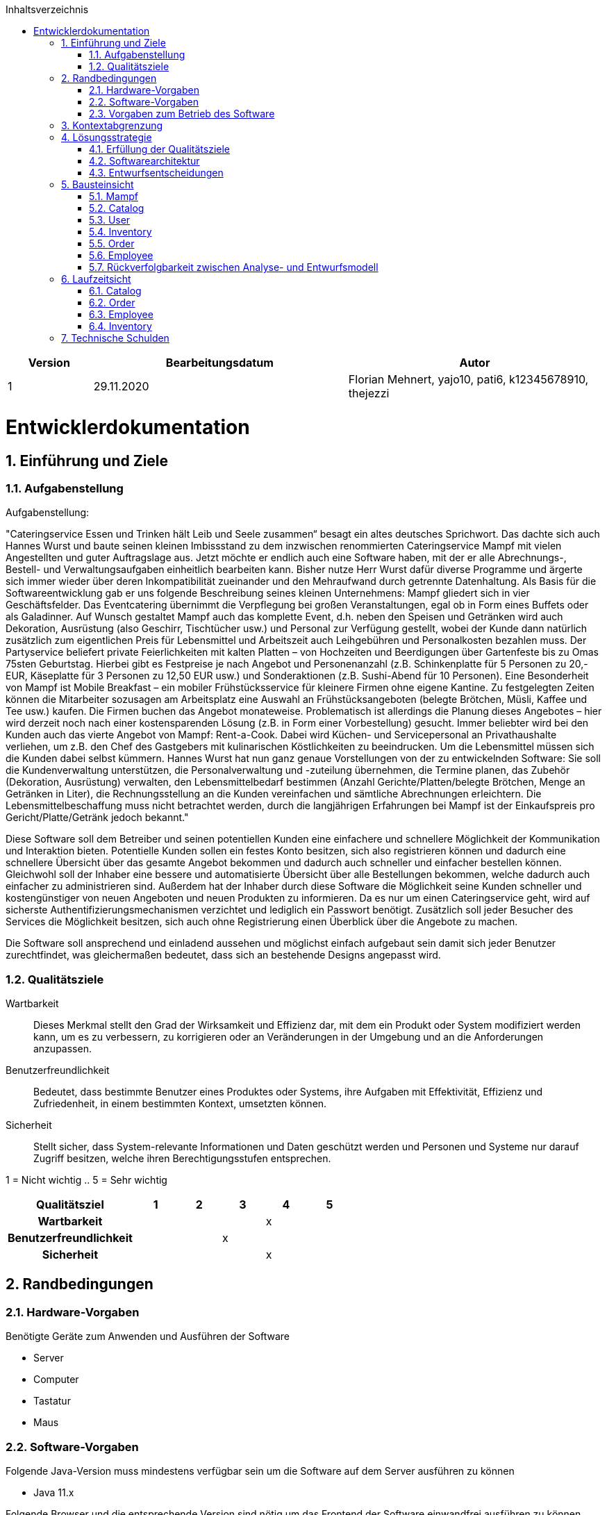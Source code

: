 :project_name: Mampf
:doctype: book
:icons: font
:source-highlighter: highlightjs
:numbered:
:toc:
:toc-title: Inhaltsverzeichnis

[options="header"]
[cols="1, 3, 3"]
|===
|Version | Bearbeitungsdatum   | Autor 
|1	|  29.11.2020| Florian Mehnert, yajo10, pati6, k12345678910, thejezzi
|===

= Entwicklerdokumentation

toc::[]

== Einführung und Ziele

=== Aufgabenstellung
Aufgabenstellung: 

"Cateringservice
Essen und Trinken hält Leib und Seele zusammen“ besagt ein altes deutsches Sprichwort.
Das dachte sich auch Hannes Wurst und baute seinen kleinen Imbissstand zu dem inzwischen
renommierten Cateringservice Mampf mit vielen Angestellten und guter Auftragslage aus.
Jetzt möchte er endlich auch eine Software haben, mit der er alle Abrechnungs-, Bestell- und
Verwaltungsaufgaben einheitlich bearbeiten kann. Bisher nutze Herr Wurst dafür diverse
Programme und ärgerte sich immer wieder über deren Inkompatibilität zueinander und den
Mehraufwand durch getrennte Datenhaltung. Als Basis für die Softwareentwicklung gab er
uns folgende Beschreibung seines kleinen Unternehmens:
Mampf gliedert sich in vier Geschäftsfelder. Das Eventcatering übernimmt die Verpflegung
bei großen Veranstaltungen, egal ob in Form eines Buffets oder als Galadinner. Auf Wunsch
gestaltet Mampf auch das komplette Event, d.h. neben den Speisen und Getränken wird auch
Dekoration, Ausrüstung (also Geschirr, Tischtücher usw.) und Personal zur Verfügung
gestellt, wobei der Kunde dann natürlich zusätzlich zum eigentlichen Preis für Lebensmittel
und Arbeitszeit auch Leihgebühren und Personalkosten bezahlen muss. Der Partyservice
beliefert private Feierlichkeiten mit kalten Platten – von Hochzeiten und Beerdigungen über
Gartenfeste bis zu Omas 75sten Geburtstag. Hierbei gibt es Festpreise je nach Angebot und
Personenanzahl (z.B. Schinkenplatte für 5 Personen zu 20,- EUR, Käseplatte für 3 Personen
zu 12,50 EUR usw.) und Sonderaktionen (z.B. Sushi-Abend für 10 Personen). Eine
Besonderheit von Mampf ist Mobile Breakfast – ein mobiler Frühstücksservice für kleinere
Firmen ohne eigene Kantine. Zu festgelegten Zeiten können die Mitarbeiter sozusagen am
Arbeitsplatz eine Auswahl an Frühstücksangeboten (belegte Brötchen, Müsli, Kaffee und Tee
usw.) kaufen. Die Firmen buchen das Angebot monateweise. Problematisch ist allerdings die
Planung dieses Angebotes – hier wird derzeit noch nach einer kostensparenden Lösung (z.B.
in Form einer Vorbestellung) gesucht. Immer beliebter wird bei den Kunden auch das vierte
Angebot von Mampf: Rent-a-Cook. Dabei wird Küchen- und Servicepersonal an
Privathaushalte verliehen, um z.B. den Chef des Gastgebers mit kulinarischen Köstlichkeiten
zu beeindrucken. Um die Lebensmittel müssen sich die Kunden dabei selbst kümmern.
Hannes Wurst hat nun ganz genaue Vorstellungen von der zu entwickelnden Software: Sie
soll die Kundenverwaltung unterstützen, die Personalverwaltung und -zuteilung übernehmen,
die Termine planen, das Zubehör (Dekoration, Ausrüstung) verwalten, den
Lebensmittelbedarf bestimmen (Anzahl Gerichte/Platten/belegte Brötchen, Menge an
Getränken in Liter), die Rechnungsstellung an die Kunden vereinfachen und sämtliche
Abrechnungen erleichtern. Die Lebensmittelbeschaffung muss nicht betrachtet werden, durch
die langjährigen Erfahrungen bei Mampf ist der Einkaufspreis pro Gericht/Platte/Getränk
jedoch bekannt."

Diese Software soll dem Betreiber und seinen potentiellen Kunden eine einfachere und schnellere Möglichkeit der
Kommunikation und Interaktion bieten. Potentielle Kunden sollen ein festes Konto besitzen, sich also registrieren können
und dadurch eine schnellere Übersicht über das gesamte Angebot bekommen und dadurch auch schneller und einfacher
bestellen können. Gleichwohl soll der Inhaber eine bessere und automatisierte Übersicht über alle Bestellungen bekommen,
welche dadurch auch einfacher zu administrieren sind. Außerdem hat der Inhaber durch diese Software die Möglichkeit
seine Kunden schneller und kostengünstiger von neuen Angeboten und neuen Produkten zu informieren. Da es nur um einen
Cateringservice geht, wird auf sicherste Authentifizierungsmechanismen verzichtet und lediglich ein Passwort benötigt.
Zusätzlich soll jeder Besucher des Services die Möglichkeit besitzen, sich auch ohne Registrierung einen Überblick über
die Angebote zu machen.

Die Software soll ansprechend und einladend aussehen und möglichst einfach aufgebaut sein damit sich jeder Benutzer zurechtfindet, was gleichermaßen bedeutet, dass sich an bestehende Designs angepasst wird.

=== Qualitätsziele

Wartbarkeit::
Dieses Merkmal stellt den Grad der Wirksamkeit und Effizienz dar, mit dem ein Produkt oder System modifiziert werden kann, um es zu verbessern, zu korrigieren oder an Veränderungen in der Umgebung und an die Anforderungen anzupassen.

Benutzerfreundlichkeit::
Bedeutet, dass bestimmte Benutzer eines Produktes oder Systems, ihre Aufgaben mit Effektivität, Effizienz und Zufriedenheit, in einem bestimmten Kontext, umsetzten können.

Sicherheit::
Stellt sicher, dass System-relevante Informationen und Daten geschützt werden und Personen und Systeme nur darauf Zugriff besitzen, welche ihren Berechtigungsstufen entsprechen.

1 = Nicht wichtig ..
5 = Sehr wichtig
[options="header", cols="3h, ^1, ^1, ^1, ^1, ^1"]
|===
|Qualitätsziel            | 1 | 2 | 3 | 4 | 5
|Wartbarkeit              |   |   |   | x |
|Benutzerfreundlichkeit   |   |   | x |   |
|Sicherheit               |   |   |   | x |
|===

== Randbedingungen
=== Hardware-Vorgaben
Benötigte Geräte zum Anwenden und Ausführen der Software

- Server
- Computer
- Tastatur
- Maus

=== Software-Vorgaben

Folgende Java-Version muss mindestens verfügbar sein um die Software auf dem Server ausführen zu können

- Java 11.x

Folgende Browser und die entsprechende Version sind nötig um das Frontend der Software einwandfrei ausführen zu können

- Internet Explorer / Edge 10.0

- Firefox 4.0

- Google Chrome 4.0

- Opera 9.6

=== Vorgaben zum Betrieb des Software

Dieses System wird vom Kunden Hannes Wurst als WebShop selbst auf einem Server seiner Wahl betrieben und dient zur Verteilung seiner Dienstleistungen an seinen derzeitigen Kundenbestand und gleichzeitig dazu seinen Kundenkreis zu erweitern.
Über das Internet soll die Software jederzeit für jeden zur Verfügung stehen. Hannes Wurst soll die Verwaltung seiner Dienstleistung und seiner Mitarbeiter bzw. Kunden erleichtert werden.

Hauptzielgruppe dieser Software sind Privatpersonen als auch Firmen und ihre Mitarbeiter, die mit der grundlegenden Bedienung einer Website vertraut sind.
Außerdem Administratoren, die zur Benutzung keine informationstechnischen Kenntnisse benötigen müssen.

Das Wartungspotential der Software muss nahezu nicht vorhanden sein, da die Administratoren keine Kompetenz in jeglicher Fachrichtung, die zur Wartung benötigt werden würde, besitzen und auch kein Servicevertrag vereinbart wird. Außerdem müssen alle Daten persistent in einer Datenbank abgelegt werden und für die Administratoren einfach zugänglich sein.

== Kontextabgrenzung

[[context_diagram]]
image:images/diagrams/context_diagram.svg[context diagram]

* Kontextdiagramm

== Lösungsstrategie
=== Erfüllung der Qualitätsziele
[options="header"]
[cols="1,5"]
|=== 
|Qualitätsziel |Lösungsansatz
|Bedienbarkeit
a| * *geringe Einstiegshürde* Es muss sichergestellt werden, dass das Programm
ohne großen Einarbeitungsaufwand sehr schnell benutzt werden kann.
Dazu können eindeutige Beschreibung der Eingabefelder oder sogenannte Tooltips helfen.

* *Fehlerbehandlung / Fehlervermeidung* Benutzer sollen vor Fehlern geschützt werden.
Falsche Eingabe sollen abgefangen werden und keine fatalen Folgen haben.

* *angenehme Bedienoberfläche* Dem Benutzer soll eine intuitive, angenehme Bedienung ermöglicht werden.

* *Barrierefreiheit* Möglichst vielen unterschiedlichen Benutzern mit möglichst
vielen unterschiedlichen Voraussetzungen soll die Benutzung des Systems ermöglicht werden.
Dies kann z.B. durch die Benutzung von ausreichend großen Schriftgrößen, großem Farbkontrast und alternativer Beschriftung von Bilder erfolgen.

| Sicherheit
a| * *Vertraulichkeit* Bestimmte Daten können nur von Personen eingesehen werden, die dazu autorisiert sind.
Das kann z.B. mittels _Spring Security_ und _Thymeleaf_ (`sec:authorize` - tag) umgesetzt werden.

* *Integrität* Daten sollen vor unautorisierter Veränderung geschützt sein. Dies kann mittels _Spring Security_ (`@PreAuthorize`) realisiert werden.

* *Nachverfolgbarkeit* Bestimmte Aktionen müssen eindeutig einem Akteuer zugeordnet werden können. Dazu gehört beispielsweise das Bestellen (`Order`) von Angeboten (`Offer`).

|===

=== Softwarearchitektur

[[top_level_diagram]]
image:images/diagrams/top_level_arch.svg[top level architecture]


[[client_server_diagram]]
image:images/diagrams/Client-Server-Application.png[Client Server application]

=== Entwurfsentscheidungen
==== Verwendete Muster

* Spring MVC

==== Persistenz
Das Programm benutzt _Hibernate annotation based mapping_, um Java-Klassen automatisch in einer Datenbank zu speichern. Als Datenbank wird _H2_ benutzt.
Die persistente Speicherung kann an- und abgeschaltet werden. Das ist z.B. hilfreich, um die Datenbank mit den Standardwerten wieder herzustellen.
In der Datei _application.properties_ müssen dazu die folgenden Zeilen auskommentiert werden:

 # spring.datasource.url=jdbc:h2:./db/mampf
 # spring.jpa.hibernate.ddl-auto=update

==== Benutzeroberfläche

[[ui_diagram]]
image:images/diagrams/ui-diagram.png[ui diagram]
*TODO: add diagram*

==== Verwendung externer Frameworks

[options="header", cols="1,2"]
|===
|Externes Package |Verwendet von (Klasse der eigenen Anwendung)
|salespointframework.catalog
a| * catalog.Item
* catalog.Catalog
* order.OrderController

| salespointframework.core
a| * catalog.CatalogInitializer
* user.UserInitializer
* mampf.employee.EmployeeInitializer
* inventory.InventoryInitializer

|salespointframework.inventory
a| * catalog.CatalogController
* inventory.InventoryController
* inventory.InventoryInitializer

| salespointframework.order
a| * order.OrderController
* catalog.Item
* mampf.employee.EmployeeManager

| salespointframework.payment
a| * order.OrderController

| salespointframework.quantity
a| * catalog.CatalogController
* inventory.InventoryInitializer
* order.OrderController

| salespointframework.SalespointSecurityConfiguration
a| * mampf.WebSecurityConfiguration

| salespointframework.time
a| * catalog.CatalogController

| salespointframework.useraccount
a| * user.User
* user.UserDataInitializer
* user.UserManagement
* order.OrderController

| springframework.boot
a| * mampf.Mampf

| springframework.data
a| * catalog.Catalog
* user.UserManagement
* user.UserRepository

| springframework.security
a| * mampf.WebSecurityConfiguration

| springframework.ui
a| * catalog.CatalogController
* user.UserController
* inventory.InventoryController
* order.OrderController
* mampf.employee.EmployeeController

| springframework.util
a| * user.UserController
* user.UserInitializer
* order.OrderController

| springframework.validation
a| * user.UserController

| springframework.web
a| * mampf.MampfWebConfiguration

|===

== Bausteinsicht
* Entwurfsklassendiagramme der einzelnen Packages

=== Mampf

[[pkg_mampf_building_block_diagram]]
image:images/diagrams/developer_doc_5_1_Mampf.svg[pkg mampf_building block diagram]

[options="header"]
|=== 
|Klasse/Enumeration |Description
| Mampf | Hauptklasse zum initialisieren des Spring-Containers und starten den Anwendung
| MampfWebConfiguration | Konfigurationsklasse zur Weiterleitung an die Route `/login` und das Template `login.html`
| WebSecurityConfiguration | Konfigurationsklasse zum bereitstellen von grundsätzlichen Sicherheitsfunktionen, wie das ein- und ausloggen
|===

=== Catalog

[[pkg_catalog_building_block_diagram]]
image:images/diagrams/developer_doc_5_2_Catalog.svg[pkg catalog building block diagram]

[options="header"]
|=== 
|Klasse/Enumeration |Description
| CatalogController | Ein Spring MVC Controller und eine bestimmte Anzahl an `Item` anzuzeigen abhängig von der jeweiligen Domäne
| Category | Enumeration, die die jeweilige Kategorie eines Produktes oder einer Dienstleistung `Item` die in einer Domäne angeboten wird, beschreibt
| Domain | Enumeration, die die jeweilige Domäne eines (bspw. PartyService) der zu vertreibenden Produkte und Dienstleistungen `Item` beschreibt
| Item | Beschreibt alle Produkte und Dienstleistungen die Mampf vertreibt
| MampfCatalog | Eine Erweiterung des Salepoint Catalog, um Mampf spezifische Funktionalitäten hinzuzufügen 
|===

=== User
[[pkg_user_building_block_diagram]]
image:images/diagrams/developer_doc_5_3_users.svg[pkg user building block diagram]
[options="header"]
|===
|Klasse/Enumeration |Description
| User | Diese Klasse wird benötigt, um den Salespoint-UserAccount um eine Verknüpfung zu Company zu erstellen.
| UserController | Diese Klasse ist ein Spring-Controller, der alle Requests zum Registrieren und zum Anzeigen, bearbeiten, löschen von Users behandelt
| UserDataInitializer | Eine Implementierung der Initialisierung, um erste Test-Daten beim Start der Anwendung zu generieren.
| UserManagement | Eine Service-Klasse, die das Verwalten der Nutzer vereinfacht
| UserRepository | Ein Repository-Interface, um alle Instanzen der User-Klasse zu verwalten.
| Registration-Form | Ein Interface, um die Nutzereingaben bei der Registrierung zu validieren.
| UserRole | Eine Enumeration aller verwendeten Benutzer-Rollen.

|===

=== Inventory
[[pkg_inventory_building_block_diagram]]
image:images/diagrams/developer_doc_5_4_Inventory.svg[pkg inventory building block diagram]

[options="header"]
|===
|Klasse/Enumeration |Description
| Inventory | Eine Erweiterung des UniqueInventory, um die einzelnen Mampf-Items von `Item` zu managen.
| Category | Enumeration, die die jeweilige Kategorie eines Produktes oder einer Dienstleistung `Item`, die in einer
Domäne angeboten wird, beschreibt.
| Domain | Enumeration, die die jeweilige Domäne eines (bspw. PartyService) der zu vertreibenden Produkte und
Dienstleistungen `Item` beschreibt.
| Item | Beschreibt alle Produkte und Dienstleistungen die Mampf vertreibt.
| MampfCatalog | Eine Erweiterung des Salepoint Catalog, um Mampf spezifische Funktionalitäten hinzuzufügen.
|===

=== Order

[[pkg_order_building_block_diagram]]
image:images/diagrams/developer_doc_5_5_Orders_.svg[pkg order building block diagram]

[options="header"]
|===
|Klasse/Enumeration |Description
| OrderController | Ein Spring MVC Controller.
| MampfOrderManager | Eine Erweiterung des Salespoint `OrderManager`, um einzelne MampfOrder zu verwalten.
| MampfOrder | Eine Erweiterung von der Salespoint `Order`, um einzelne Mampf Bestellungen zu verwalten.
|===




//mampf.order

//[[pkg_order_building_block_diagram]]
//image:images/diagrams/developer_doc_5_5_Orders_.svg[pkg order building block diagram]

//mampf.cart

//[[pkg_order_building_block_diagram]]
//image:images/diagrams/developer_doc_5_5_Orders_cart.svg[pkg cart building block diagram]

//[options="header"]
//|===
//|Klasse/Enumeration |Description
//| OrderController | Ein Spring MVC Controller.
//| MampfOrderManager | Eine Erweiterung des Salespoint `OrderManager`, um einzelne MampfOrder zu verwalten.
//| MampfOrder | Eine Erweiterung von der Salespoint `Order`, um einzelne Mampf Bestellungen zu verwalten.
//| MampfOrderLine | Eine Erweiterung des Salespoint `OrderLine`, repräsentiert eine Bestellungseinheit.
//| CartController | Ein Spring MVC Controller, zum kaufen von Angeboten.
//| MampfCart | Eine Erweiterung des Salespoint `Cart`, um einzelne MampfCartObject zu verwalten.
//| MampfCartObject | Eine Erweiterung von der Salespoint `Product`, repräsentiert einen Warenkorbinhalteinheit.
//| MampfCartItem | Eine Erweiterung des Salespoint `CartItem` (optional).
//| Date | repräsentiert Termin (Zeit+Ort).
//| DateForm | Spring Komponente, Formular für Date.
//| PaymentForm | Spring Komponente, Formular für PaymentMethod.
//|===

=== Employee
[[pkg_employee_diagram]]
image:images/diagrams/employee_package.svg[pkg employee diagram]

[options="header"]
|===
|Klasse/Enumeration |Description
| Employee | Eine benutzerdefinierte Klasse, die ein Mitarbeiter/Employee spezifiziert.
| EmployeeController | Eine Spring MVC Controller, um Mitarbeiter/Employees anzuzeigen oder hinzufügen.
| EmployeeDataInitializer | Eine Implementierung des DataInitializers zum Erstellen von Mitarbeiter/Employees beim Starten der Anwendung.
| EmployeeManagement | Serviceklasse zur Verwaltung von Mitarbeiter/Employees.
| EmployeeRepository | Ein Repository Interface zur Verwaltung von Mitarbeiter/Employees-Instanzen.
| RegistrationForm | Eine Klasse zur Validierung der Benutzereingabe (in diesem Fall von dem Boss) des Registrierungsformular, um Mitarbeiter/Employees hinzufügen.
| Role | Die Rolle, die ein Mitarbeiter/Employee haben kann: Koch (Cook) oder Service-Personal (Service).
|===

=== Rückverfolgbarkeit zwischen Analyse- und Entwurfsmodell
_Die folgende Tabelle zeigt die Rückverfolgbarkeit zwischen Entwurfs- und Analysemodell. Falls eine Klasse aus einem externen Framework im Entwurfsmodell eine Klasse des Analysemodells ersetzt,
wird die Art der Verwendung dieser externen Klasse in der Spalte *Art der Verwendung* mithilfe der folgenden Begriffe definiert:_

* Inheritance/Interface-Implementation
* Class Attribute
* Method Parameter

[options="header"]
|===
|Klasse/Enumeration (Analysemodell) |Klasse/Enumeration (Entwurfsmodell) |Art der Verwendung
|...|...|...
|===


== Laufzeitsicht
* Darstellung der Komponenteninteraktion anhand eines Sequenzdiagramms, welches die relevantesten Interaktionen darstellt.

=== Catalog

[[sd_catalog_diagram]]
image:images/diagrams/developer_doc_6_1_Catalog.svg[sd_catalog_diagram]

=== Order

[[sd_catalog_diagram]]
image:images/diagrams/developer_doc_6_4_Orders_.svg[sd_order_diagram]

=== Employee
[[sd_employee_diagram]]
image:images/diagrams/employee_sequenzdiagramm.svg[sequence diagram - employee]

=== Inventory
[[sd_inventory_diagram]]
image:images/diagrams/developer_doc_6_5_Inventory.svg[sequence diagram - inventory]


== Technische Schulden
* Auflistung der nicht erreichten Quality Gates und der zugehörigen SonarQube Issues zum Zeitpunkt der Abgabe

